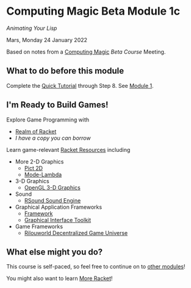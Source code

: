 * Computing Magic Beta Module 1c

/Animating Your Lisp/

Mars, Monday 24 January 2022

Based on notes from a [[https://github.com/GregDavidson/computing-magic][Computing Magic]] [[mars-beta-notes.org][Beta Course]] Meeting.

** What to do before this module

Complete the [[https://docs.racket-lang.org/quick/][Quick Tutorial]] through Step 8.  See [[file:../Module-1/module-1.org][Module 1]].

** I'm Ready to Build Games!

Explore Game Programming with  
- [[http://realmofracket.com/][Realm of Racket]]
- /I have a copy you can borrow/

Learn game-relevant [[https://docs.racket-lang.org/index.html][Racket Resources]] including
- More 2-D Graphics
      - [[https://docs.racket-lang.org/pict/][Pict 2D]]
      - [[https://docs.racket-lang.org/mode-lambda/][Mode-Lambda]]
- 3-D Graphics
      - [[https://docs.racket-lang.org/sgl/][OpenGL 3-D Graphics]]
- Sound
      - [[https://docs.racket-lang.org/rsound/index.html][RSound Sound Engine]]
- Graphical Application Frameworks
      - [[https://docs.racket-lang.org/framework/index.html][Framework]]
      - [[https://docs.racket-lang.org/gui/][Graphical Interface Toolkit]]
- Game Frameworks
      - [[https://docs.racket-lang.org/rilouworld/][Rilouworld Decentralized Game Universe]]

** What else might you do?

This course is self-paced, so feel free to continue on to [[file:../README.org][other modules]]!

You might also want to learn [[file:../../Racket/more-racket.org][More Racket]]!
